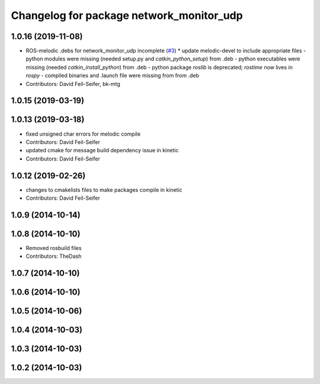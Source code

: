 ^^^^^^^^^^^^^^^^^^^^^^^^^^^^^^^^^^^^^^^^^
Changelog for package network_monitor_udp
^^^^^^^^^^^^^^^^^^^^^^^^^^^^^^^^^^^^^^^^^

1.0.16 (2019-11-08)
-------------------
* ROS-melodic .debs for network_monitor_udp incomplete (`#3 <https://github.com/pr2/linux_networking/issues/3>`_)
  * update melodic-devel to include appropriate files
  - python modules were missing (needed setup.py and `catkin_python_setup`) from .deb
  - python executables were missing (needed `catkin_install_python`) from .deb
  - python package `roslib` is deprecated; `rostime` now lives in `rospy`
  - compiled binaries and .launch file were missing from from .deb
* Contributors: David Feil-Seifer, bk-mtg

1.0.15 (2019-03-19)
-------------------

1.0.13 (2019-03-18)
-------------------
* fixed unsigned char errors for melodic compile
* Contributors: David Feil-Seifer
* updated cmake for message build dependency issue in kinetic
* Contributors: David Feil-Seifer

1.0.12 (2019-02-26)
-------------------
* changes to cmakelists files to make packages compile in kinetic
* Contributors: David Feil-Seifer

1.0.9 (2014-10-14)
------------------

1.0.8 (2014-10-10)
------------------
* Removed rosbuild files
* Contributors: TheDash

1.0.7 (2014-10-10)
------------------

1.0.6 (2014-10-10)
------------------

1.0.5 (2014-10-06)
------------------

1.0.4 (2014-10-03)
------------------

1.0.3 (2014-10-03)
------------------

1.0.2 (2014-10-03)
------------------
